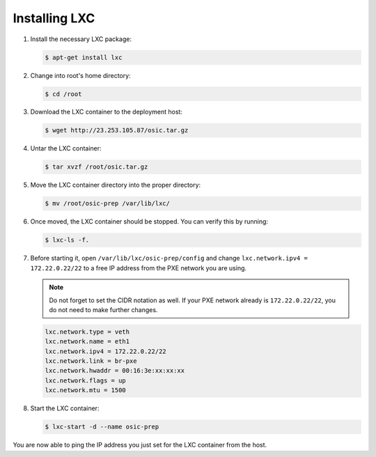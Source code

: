 ==============
Installing LXC
==============

#. Install the necessary LXC package:

   .. code::

      $ apt-get install lxc

#. Change into root's home directory:

   .. code::

      $ cd /root

#. Download the LXC container to the deployment host:

   .. code::

      $ wget http://23.253.105.87/osic.tar.gz

#. Untar the LXC container:

   .. code::

      $ tar xvzf /root/osic.tar.gz

#. Move the LXC container directory into the proper directory:

   .. code::

      $ mv /root/osic-prep /var/lib/lxc/

#. Once moved, the LXC container should be stopped. You can verify this
   by running:

   .. code::
   
      $ lxc-ls -f.

#. Before starting it, open ``/var/lib/lxc/osic-prep/config`` and change
   ``lxc.network.ipv4 = 172.22.0.22/22`` to a free IP address from the PXE
   network you are using.

   .. note::
   
      Do not forget to set the CIDR notation as well. If your PXE network already
      is ``172.22.0.22/22``, you do not need to make further changes.

   .. code::

      lxc.network.type = veth
      lxc.network.name = eth1
      lxc.network.ipv4 = 172.22.0.22/22
      lxc.network.link = br-pxe
      lxc.network.hwaddr = 00:16:3e:xx:xx:xx
      lxc.network.flags = up
      lxc.network.mtu = 1500

#. Start the LXC container:

   .. code::

      $ lxc-start -d --name osic-prep

You are now able to ping the IP address you just set for the LXC
container from the host.
